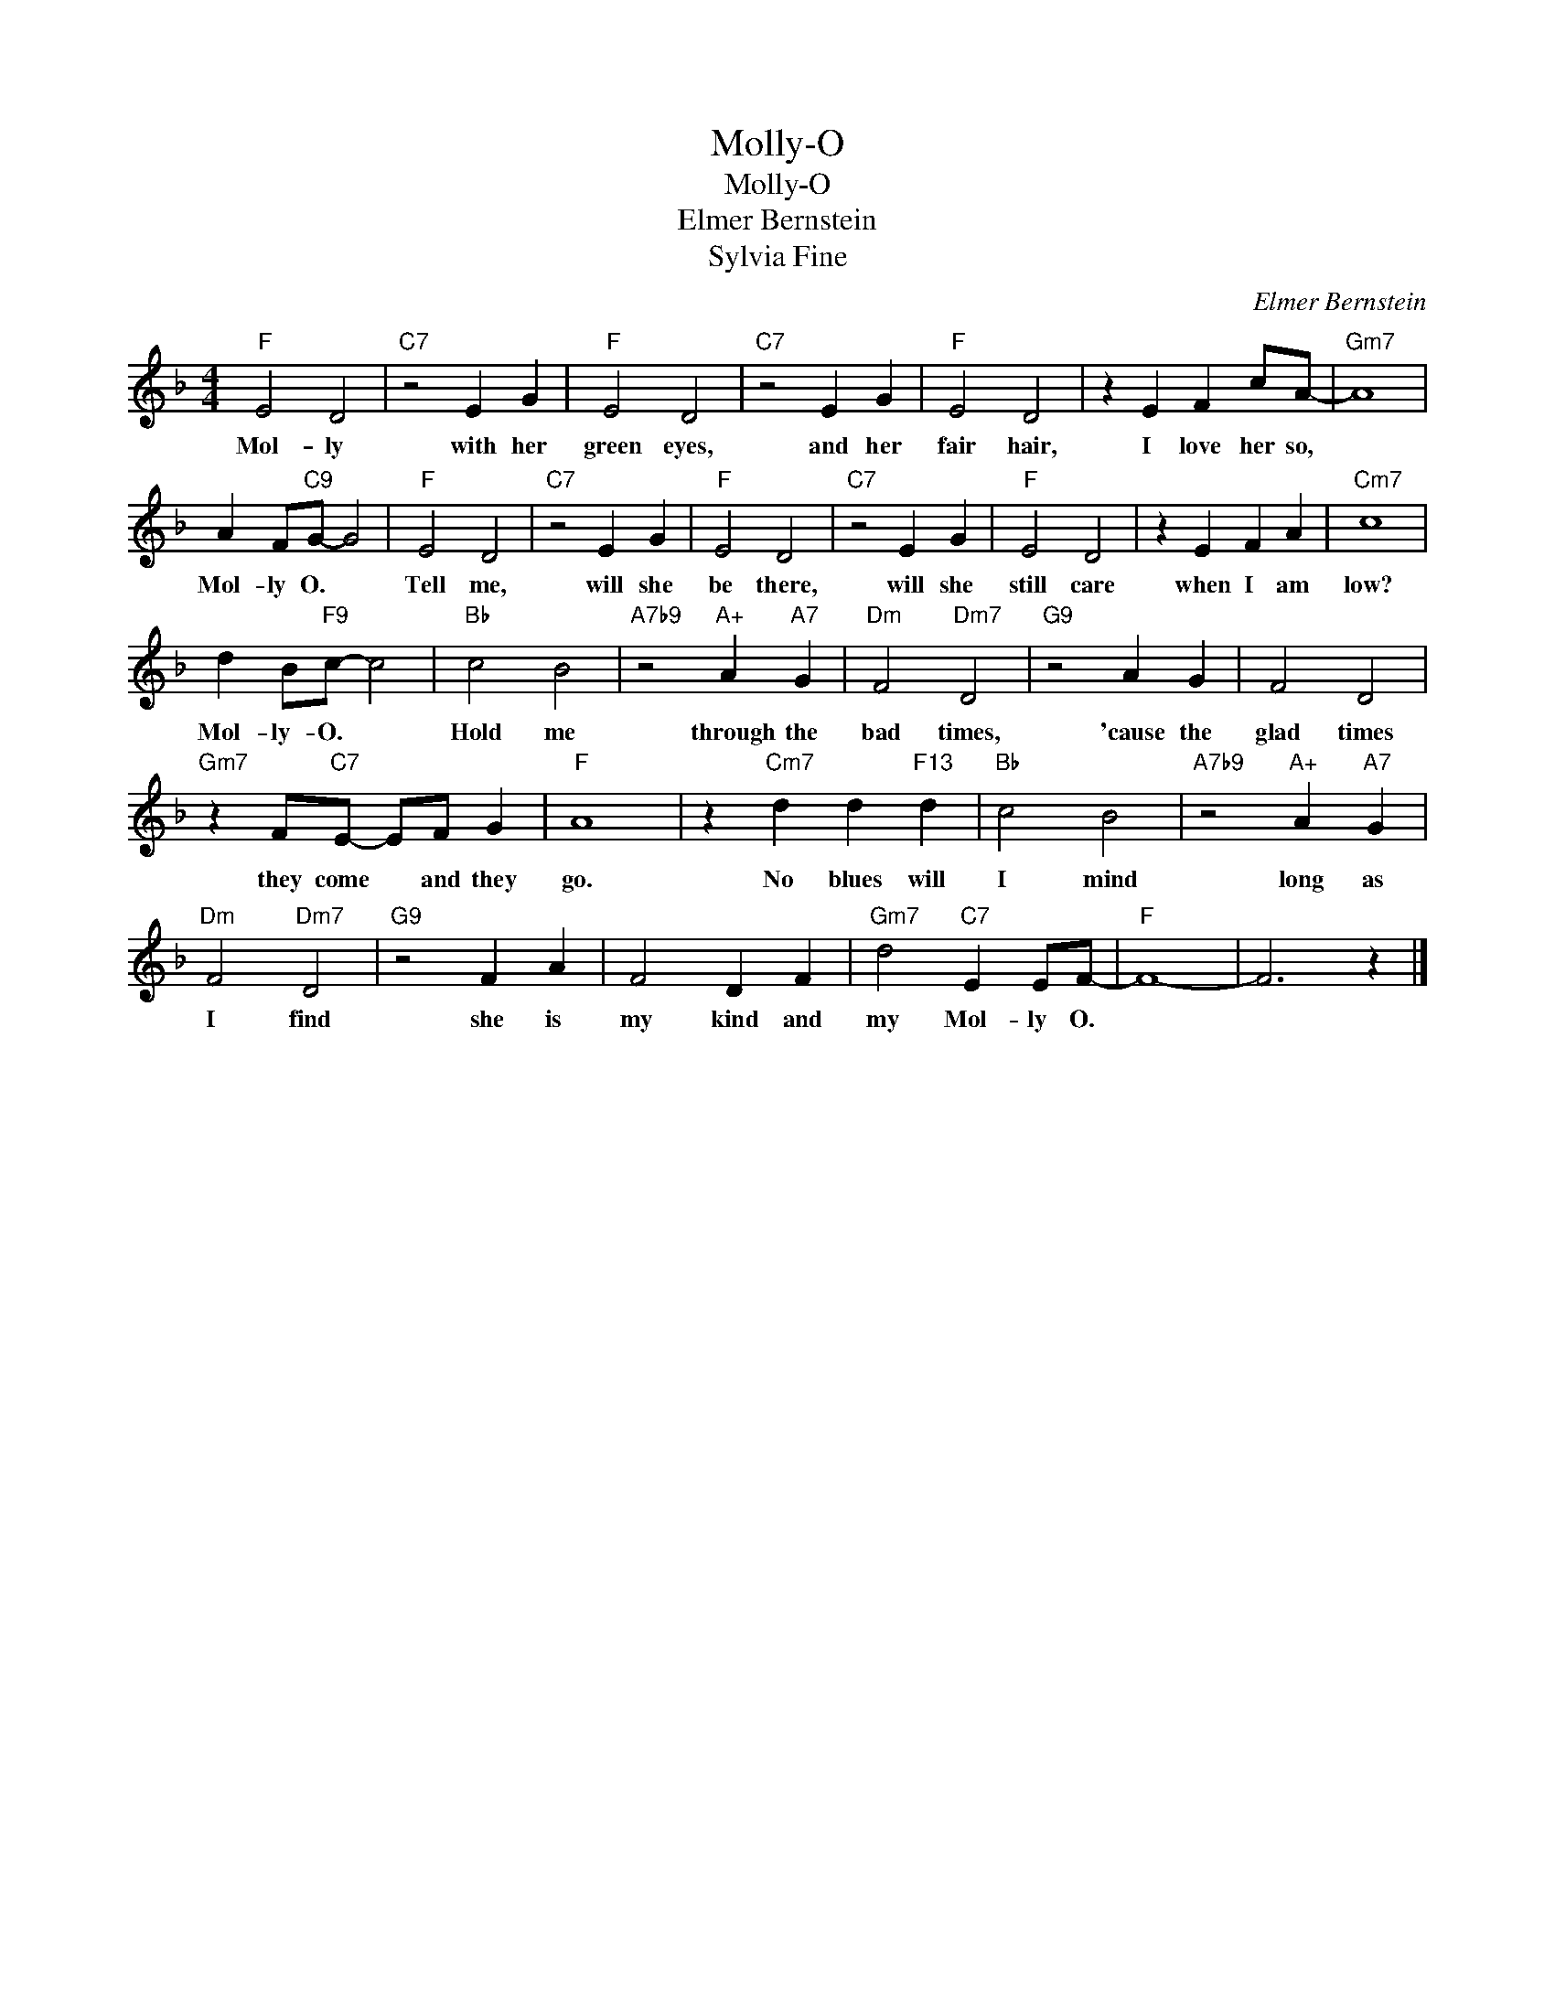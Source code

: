 X:1
T:Molly-O
T:Molly-O
T:Elmer Bernstein
T:Sylvia Fine
C:Elmer Bernstein
Z:All Rights Reserved
L:1/4
M:4/4
K:F
V:1 treble 
%%MIDI program 0
V:1
"F" E2 D2 |"C7" z2 E G |"F" E2 D2 |"C7" z2 E G |"F" E2 D2 | z E F c/A/- |"Gm7" A4 | %7
w: Mol- ly|with her|green eyes,|and her|fair hair,|I love her so,||
 A F/"C9"G/- G2 |"F" E2 D2 |"C7" z2 E G |"F" E2 D2 |"C7" z2 E G |"F" E2 D2 | z E F A |"Cm7" c4 | %15
w: Mol- ly O. *|Tell me,|will she|be there,|will she|still care|when I am|low?|
 d B/"F9"c/- c2 |"Bb" c2 B2 |"A7b9" z2"A+" A"A7" G |"Dm" F2"Dm7" D2 |"G9" z2 A G | F2 D2 | %21
w: Mol- ly- O. *|Hold me|through the|bad times,|'cause the|glad times|
"Gm7" z F/"C7"E/- E/F/ G |"F" A4 | z"Cm7" d d"F13" d |"Bb" c2 B2 |"A7b9" z2"A+" A"A7" G | %26
w: they come * and they|go.|No blues will|I mind|long as|
"Dm" F2"Dm7" D2 |"G9" z2 F A | F2 D F |"Gm7" d2"C7" E E/F/- |"F" F4- | F3 z |] %32
w: I find|she is|my kind and|my Mol- ly O.|||

